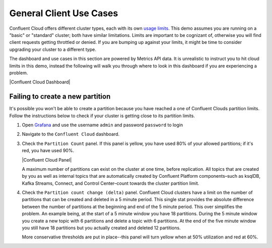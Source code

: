 .. _ccloud-cli-tutorial-ccloud-use-cases:


General Client Use Cases
~~~~~~~~~~~~~~~~~~~~~~~~~
Confluent Cloud offers different cluster types, each with its own `usage limits <https://docs.confluent.io/cloud/current/clusters/cluster-types.html#basic-clusters>`__. This demo assumes
you are running on a "basic" or "standard" cluster; both have similar limitations. Limits are
important to be cognizant of, otherwise you will find client requests getting throttled or denied.
If you are bumping up against your limits, it might be time to consider upgrading your cluster to a different type.

The dashboard and use cases in this section are powered by Metrics API data.
It is unrealistic to instruct you to hit cloud limits in this demo, instead the following will walk
you through where to look in this dashboard if you are experiencing a problem.

|Confluent Cloud Dashboard|

Failing to create a new partition
*********************************
It's possible you won't be able to create a partition because you have reached a one of Confluent Clouds partition limits.
Follow the instructions below to check if your cluster is getting close to its partition limits.

#. Open `Grafana <localhost:3000>`__ and use the username ``admin`` and password ``password`` to login

#. Navigate to the ``Confluent Cloud`` dashboard.

#. Check the ``Partition Count`` panel. If this panel is yellow, you have used 80% of your allowed partitions; if it's red, you have used 90%.

   |Confluent Cloud Panel|

   A maximum number of partitions can exist on the cluster at one time, before replication.
   All topics that are created by you as well as internal topics that are automatically created by
   Confluent Platform components–such as ksqlDB, Kafka Streams, Connect, and Control Center–count towards the cluster partition limit.

#. Check the ``Partition count change (delta)`` panel. Confluent Cloud clusters have a limit on the
   number of partitions that can be created and deleted in a 5 minute period. This single stat
   provides the absolute difference between the number of partitions at the beginning and end of
   the 5 minute period. This over simplifies the problem. An example being, at the start of a 5
   minute window you have 18 partitions. During the 5 minute window you create a new topic with 6
   partitions and delete a topic with 6 partitions. At the end of the five minute window you still
   have 18 partitions but you actually created and deleted 12 partitions.

   More conservative thresholds are put in place--this panel will turn yellow when at 50%
   utilization and red at 60%.

